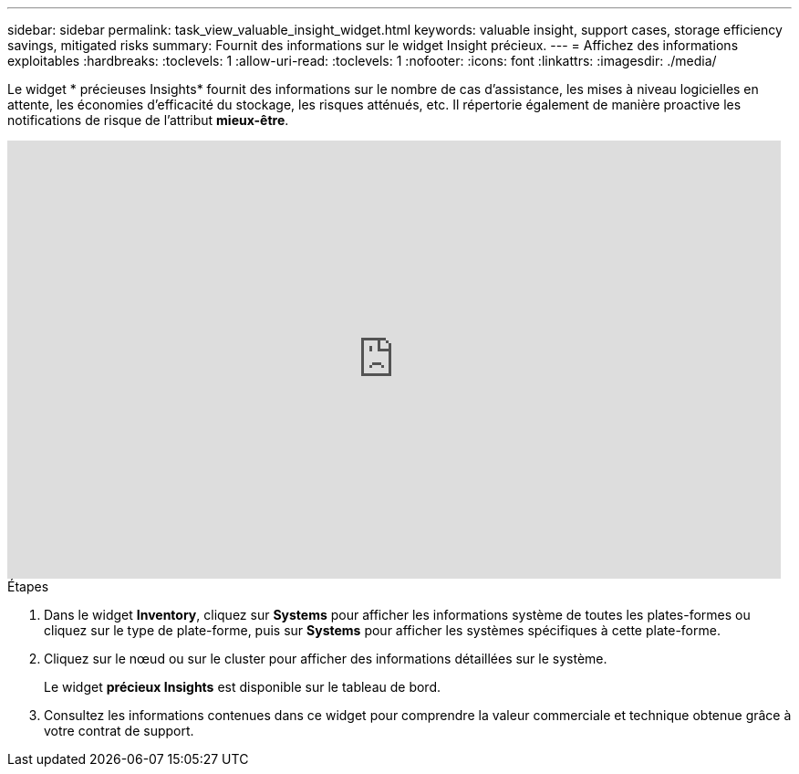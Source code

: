 ---
sidebar: sidebar 
permalink: task_view_valuable_insight_widget.html 
keywords: valuable insight, support cases, storage efficiency savings, mitigated risks 
summary: Fournit des informations sur le widget Insight précieux. 
---
= Affichez des informations exploitables
:hardbreaks:
:toclevels: 1
:allow-uri-read: 
:toclevels: 1
:nofooter: 
:icons: font
:linkattrs: 
:imagesdir: ./media/


[role="lead"]
Le widget * précieuses Insights* fournit des informations sur le nombre de cas d'assistance, les mises à niveau logicielles en attente, les économies d'efficacité du stockage, les risques atténués, etc. Il répertorie également de manière proactive les notifications de risque de l'attribut *mieux-être*.

video::QPJY2TWnRxQ[youtube,width=848,height=480]
.Étapes
. Dans le widget *Inventory*, cliquez sur *Systems* pour afficher les informations système de toutes les plates-formes ou cliquez sur le type de plate-forme, puis sur *Systems* pour afficher les systèmes spécifiques à cette plate-forme.
. Cliquez sur le nœud ou sur le cluster pour afficher des informations détaillées sur le système.
+
Le widget *précieux Insights* est disponible sur le tableau de bord.

. Consultez les informations contenues dans ce widget pour comprendre la valeur commerciale et technique obtenue grâce à votre contrat de support.


